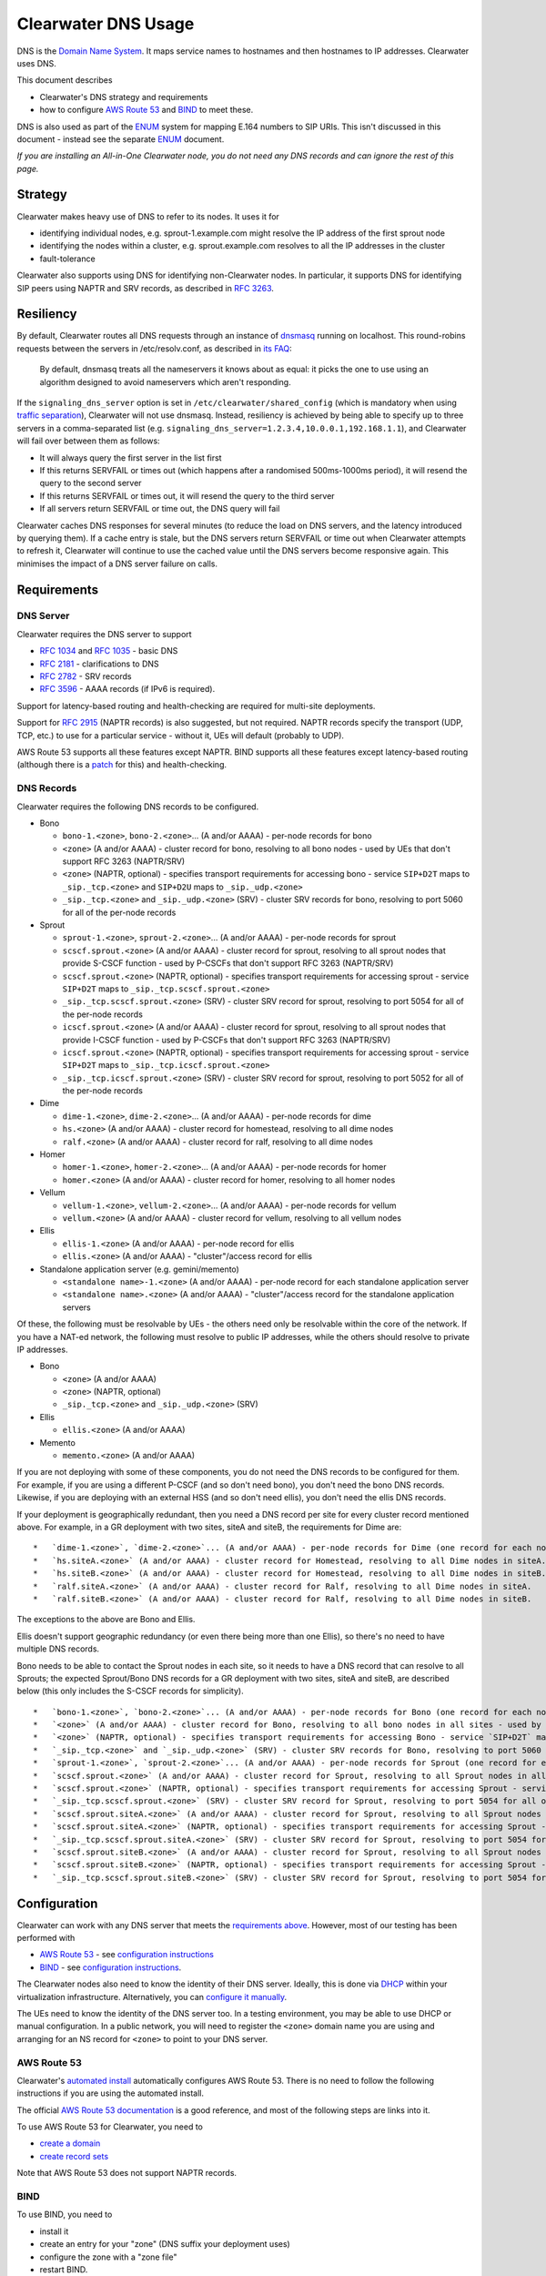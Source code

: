 Clearwater DNS Usage
====================

DNS is the `Domain Name System <http://en.wikipedia.org/wiki/DNS>`__. It
maps service names to hostnames and then hostnames to IP addresses.
Clearwater uses DNS.

This document describes

-  Clearwater's DNS strategy and requirements
-  how to configure `AWS Route 53 <http://aws.amazon.com/route53/>`__
   and `BIND <https://www.isc.org/downloads/bind/>`__ to meet these.

DNS is also used as part of the
`ENUM <http://tools.ietf.org/rfc/rfc6116.txt>`__ system for mapping
E.164 numbers to SIP URIs. This isn't discussed in this document -
instead see the separate `ENUM <ENUM.html>`__ document.

*If you are installing an All-in-One Clearwater node, you do not need
any DNS records and can ignore the rest of this page.*

Strategy
--------

Clearwater makes heavy use of DNS to refer to its nodes. It uses it for

-  identifying individual nodes, e.g. sprout-1.example.com might resolve
   the IP address of the first sprout node
-  identifying the nodes within a cluster, e.g. sprout.example.com
   resolves to all the IP addresses in the cluster
-  fault-tolerance

Clearwater also supports using DNS for identifying non-Clearwater nodes.
In particular, it supports DNS for identifying SIP peers using NAPTR and
SRV records, as described in `RFC
3263 <http://tools.ietf.org/rfc/rfc3263.txt>`__.

Resiliency
----------

By default, Clearwater routes all DNS requests through an instance of
`dnsmasq <http://www.thekelleys.org.uk/dnsmasq>`__ running on localhost.
This round-robins requests between the servers in /etc/resolv.conf, as
described in `its
FAQ <http://www.thekelleys.org.uk/dnsmasq/docs/FAQ>`__:

    By default, dnsmasq treats all the nameservers it knows about as
    equal: it picks the one to use using an algorithm designed to avoid
    nameservers which aren't responding.

If the ``signaling_dns_server`` option is set in
``/etc/clearwater/shared_config`` (which is mandatory when using
`traffic separation <Multiple_Network_Support.html>`__), Clearwater will
not use dnsmasq. Instead, resiliency is achieved by being able to
specify up to three servers in a comma-separated list (e.g.
``signaling_dns_server=1.2.3.4,10.0.0.1,192.168.1.1``), and Clearwater
will fail over between them as follows:

-  It will always query the first server in the list first
-  If this returns SERVFAIL or times out (which happens after a
   randomised 500ms-1000ms period), it will resend the query to the
   second server
-  If this returns SERVFAIL or times out, it will resend the query to
   the third server
-  If all servers return SERVFAIL or time out, the DNS query will fail

Clearwater caches DNS responses for several minutes (to reduce the load
on DNS servers, and the latency introduced by querying them). If a cache
entry is stale, but the DNS servers return SERVFAIL or time out when
Clearwater attempts to refresh it, Clearwater will continue to use the
cached value until the DNS servers become responsive again. This
minimises the impact of a DNS server failure on calls.

Requirements
------------

DNS Server
~~~~~~~~~~

Clearwater requires the DNS server to support

-  `RFC 1034 <http://tools.ietf.org/rfc/rfc1034.txt>`__ and `RFC
   1035 <http://tools.ietf.org/rfc/rfc1035.txt>`__ - basic DNS
-  `RFC 2181 <http://tools.ietf.org/rfc/rfc2181.txt>`__ - clarifications
   to DNS
-  `RFC 2782 <http://tools.ietf.org/rfc/rfc2782.txt>`__ - SRV records
-  `RFC 3596 <http://tools.ietf.org/rfc/rfc3596.txt>`__ - AAAA records
   (if IPv6 is required).

Support for latency-based routing and health-checking are required for
multi-site deployments.

Support for `RFC 2915 <http://tools.ietf.org/rfc/rfc2915.txt>`__ (NAPTR
records) is also suggested, but not required. NAPTR records specify the
transport (UDP, TCP, etc.) to use for a particular service - without it,
UEs will default (probably to UDP).

AWS Route 53 supports all these features except NAPTR. BIND supports all
these features except latency-based routing (although there is a
`patch <http://www.caraytech.com/geodns/>`__ for this) and
health-checking.

DNS Records
~~~~~~~~~~~

Clearwater requires the following DNS records to be configured.

-  Bono

   -  ``bono-1.<zone>``, ``bono-2.<zone>``... (A and/or AAAA) - per-node
      records for bono
   -  ``<zone>`` (A and/or AAAA) - cluster record for bono, resolving to
      all bono nodes - used by UEs that don't support RFC 3263
      (NAPTR/SRV)
   -  ``<zone>`` (NAPTR, optional) - specifies transport requirements
      for accessing bono - service ``SIP+D2T`` maps to
      ``_sip._tcp.<zone>`` and ``SIP+D2U`` maps to ``_sip._udp.<zone>``
   -  ``_sip._tcp.<zone>`` and ``_sip._udp.<zone>`` (SRV) - cluster SRV
      records for bono, resolving to port 5060 for all of the per-node
      records

-  Sprout

   -  ``sprout-1.<zone>``, ``sprout-2.<zone>``... (A and/or AAAA) -
      per-node records for sprout
   -  ``scscf.sprout.<zone>`` (A and/or AAAA) - cluster record for
      sprout, resolving to all sprout nodes that provide S-CSCF function
      - used by P-CSCFs that don't support RFC 3263 (NAPTR/SRV)
   -  ``scscf.sprout.<zone>`` (NAPTR, optional) - specifies transport
      requirements for accessing sprout - service ``SIP+D2T`` maps to
      ``_sip._tcp.scscf.sprout.<zone>``
   -  ``_sip._tcp.scscf.sprout.<zone>`` (SRV) - cluster SRV record for
      sprout, resolving to port 5054 for all of the per-node records
   -  ``icscf.sprout.<zone>`` (A and/or AAAA) - cluster record for
      sprout, resolving to all sprout nodes that provide I-CSCF function
      - used by P-CSCFs that don't support RFC 3263 (NAPTR/SRV)
   -  ``icscf.sprout.<zone>`` (NAPTR, optional) - specifies transport
      requirements for accessing sprout - service ``SIP+D2T`` maps to
      ``_sip._tcp.icscf.sprout.<zone>``
   -  ``_sip._tcp.icscf.sprout.<zone>`` (SRV) - cluster SRV record for
      sprout, resolving to port 5052 for all of the per-node records

-  Dime

   -  ``dime-1.<zone>``, ``dime-2.<zone>``... (A and/or AAAA) - per-node
      records for dime
   -  ``hs.<zone>`` (A and/or AAAA) - cluster record for homestead,
      resolving to all dime nodes
   -  ``ralf.<zone>`` (A and/or AAAA) - cluster record for ralf,
      resolving to all dime nodes

-  Homer

   -  ``homer-1.<zone>``, ``homer-2.<zone>``... (A and/or AAAA) -
      per-node records for homer
   -  ``homer.<zone>`` (A and/or AAAA) - cluster record for homer,
      resolving to all homer nodes

-  Vellum

   -  ``vellum-1.<zone>``, ``vellum-2.<zone>``... (A and/or AAAA) -
      per-node records for vellum
   -  ``vellum.<zone>`` (A and/or AAAA) - cluster record for vellum,
      resolving to all vellum nodes

-  Ellis

   -  ``ellis-1.<zone>`` (A and/or AAAA) - per-node record for ellis
   -  ``ellis.<zone>`` (A and/or AAAA) - "cluster"/access record for
      ellis

-  Standalone application server (e.g. gemini/memento)

   -  ``<standalone name>-1.<zone>`` (A and/or AAAA) - per-node record
      for each standalone application server
   -  ``<standalone name>.<zone>`` (A and/or AAAA) - "cluster"/access
      record for the standalone application servers

Of these, the following must be resolvable by UEs - the others need only
be resolvable within the core of the network. If you have a NAT-ed
network, the following must resolve to public IP addresses, while the
others should resolve to private IP addresses.

-  Bono

   -  ``<zone>`` (A and/or AAAA)
   -  ``<zone>`` (NAPTR, optional)
   -  ``_sip._tcp.<zone>`` and ``_sip._udp.<zone>`` (SRV)

-  Ellis

   -  ``ellis.<zone>`` (A and/or AAAA)

-  Memento

   -  ``memento.<zone>`` (A and/or AAAA)

If you are not deploying with some of these components, you do not need
the DNS records to be configured for them. For example, if you are using
a different P-CSCF (and so don't need bono), you don't need the bono DNS
records. Likewise, if you are deploying with an external HSS (and so
don't need ellis), you don't need the ellis DNS records.

If your deployment is geographically redundant, then you need a DNS
record per site for every cluster record mentioned above. For example,
in a GR deployment with two sites, siteA and siteB, the requirements for
Dime are:

::

    *   `dime-1.<zone>`, `dime-2.<zone>`... (A and/or AAAA) - per-node records for Dime (one record for each node in each site)
    *   `hs.siteA.<zone>` (A and/or AAAA) - cluster record for Homestead, resolving to all Dime nodes in siteA.
    *   `hs.siteB.<zone>` (A and/or AAAA) - cluster record for Homestead, resolving to all Dime nodes in siteB.
    *   `ralf.siteA.<zone>` (A and/or AAAA) - cluster record for Ralf, resolving to all Dime nodes in siteA.
    *   `ralf.siteB.<zone>` (A and/or AAAA) - cluster record for Ralf, resolving to all Dime nodes in siteB.

The exceptions to the above are Bono and Ellis.

Ellis doesn't support geographic redundancy (or even there being more
than one Ellis), so there's no need to have multiple DNS records.

Bono needs to be able to contact the Sprout nodes in each site, so it
needs to have a DNS record that can resolve to all Sprouts; the expected
Sprout/Bono DNS records for a GR deployment with two sites, siteA and
siteB, are described below (this only includes the S-CSCF records for
simplicity).

::

    *   `bono-1.<zone>`, `bono-2.<zone>`... (A and/or AAAA) - per-node records for Bono (one record for each node in each site)
    *   `<zone>` (A and/or AAAA) - cluster record for Bono, resolving to all bono nodes in all sites - used by UEs that don't support RFC 3263 (NAPTR/SRV)
    *   `<zone>` (NAPTR, optional) - specifies transport requirements for accessing Bono - service `SIP+D2T` maps to `_sip._tcp.<zone>` and `SIP+D2U` maps to `_sip._udp.<zone>`
    *   `_sip._tcp.<zone>` and `_sip._udp.<zone>` (SRV) - cluster SRV records for Bono, resolving to port 5060 for all of the per-node records
    *   `sprout-1.<zone>`, `sprout-2.<zone>`... (A and/or AAAA) - per-node records for Sprout (one record for each node in each site)
    *   `scscf.sprout.<zone>` (A and/or AAAA) - cluster record for Sprout, resolving to all Sprout nodes in all sites that provide S-CSCF function - used by P-CSCFs that don't support RFC 3263 (NAPTR/SRV)
    *   `scscf.sprout.<zone>` (NAPTR, optional) - specifies transport requirements for accessing Sprout - service `SIP+D2T` maps to `_sip._tcp.scscf.sprout.<zone>`
    *   `_sip._tcp.scscf.sprout.<zone>` (SRV) - cluster SRV record for Sprout, resolving to port 5054 for all of the per-node records
    *   `scscf.sprout.siteA.<zone>` (A and/or AAAA) - cluster record for Sprout, resolving to all Sprout nodes in siteA that provide S-CSCF function - used by P-CSCFs that don't support RFC 3263 (NAPTR/SRV)
    *   `scscf.sprout.siteA.<zone>` (NAPTR, optional) - specifies transport requirements for accessing Sprout - service `SIP+D2T` maps to `_sip._tcp.scscf.sprout.siteA.<zone>`
    *   `_sip._tcp.scscf.sprout.siteA.<zone>` (SRV) - cluster SRV record for Sprout, resolving to port 5054 for all of the per-node records in siteA
    *   `scscf.sprout.siteB.<zone>` (A and/or AAAA) - cluster record for Sprout, resolving to all Sprout nodes in siteB that provide S-CSCF function - used by P-CSCFs that don't support RFC 3263 (NAPTR/SRV)
    *   `scscf.sprout.siteB.<zone>` (NAPTR, optional) - specifies transport requirements for accessing Sprout - service `SIP+D2T` maps to `_sip._tcp.scscf.sprout.siteB.<zone>`
    *   `_sip._tcp.scscf.sprout.siteB.<zone>` (SRV) - cluster SRV record for Sprout, resolving to port 5054 for all of the per-node records in siteB

Configuration
-------------

Clearwater can work with any DNS server that meets the `requirements
above <#dns-server>`__. However, most of our testing has been performed
with

-  `AWS Route 53 <http://aws.amazon.com/route53/>`__ - see
   `configuration instructions <#aws-route-53>`__
-  `BIND <https://www.isc.org/downloads/bind/>`__ - see `configuration
   instructions <#bind>`__.

The Clearwater nodes also need to know the identity of their DNS server.
Ideally, this is done via `DHCP <http://en.wikipedia.org/wiki/DHCP>`__
within your virtualization infrastructure. Alternatively, you can
`configure it manually <#client-configuration>`__.

The UEs need to know the identity of the DNS server too. In a testing
environment, you may be able to use DHCP or manual configuration. In a
public network, you will need to register the ``<zone>`` domain name you
are using and arranging for an NS record for ``<zone>`` to point to your
DNS server.

AWS Route 53
~~~~~~~~~~~~

Clearwater's `automated install <Automated_Install.html>`__ automatically
configures AWS Route 53. There is no need to follow the following
instructions if you are using the automated install.

The official `AWS Route 53
documentation <http://docs.aws.amazon.com/Route53/latest/DeveloperGuide/Welcome.html>`__
is a good reference, and most of the following steps are links into it.

To use AWS Route 53 for Clearwater, you need to

-  `create a
   domain <http://docs.aws.amazon.com/Route53/latest/DeveloperGuide/CreatingNewDNS.html>`__
-  `create record
   sets <http://docs.aws.amazon.com/Route53/latest/DeveloperGuide/RRSchanges_console.html>`__

Note that AWS Route 53 does not support NAPTR records.

BIND
~~~~

To use BIND, you need to

-  install it
-  create an entry for your "zone" (DNS suffix your deployment uses)
-  configure the zone with a "zone file"
-  restart BIND.

Note that BIND does not support latency-based routing or
health-checking.

Installation
^^^^^^^^^^^^

To install BIND on Ubuntu, issue ``sudo apt-get install bind9``.

Creating Zone Entry
^^^^^^^^^^^^^^^^^^^

To create an entry for your zone, edit the
``/etc/bind/named.conf.local`` file to add a line of the following form,
replacing ``<zone>`` with your zone name.

::

    zone "<zone>" IN { type master; file "/etc/bind/db.<zone>"; };

Configuring Zone
^^^^^^^^^^^^^^^^

Zones are configured through "zone files" (defined in `RFC
1034 <http://tools.ietf.org/rfc/rfc1034.txt>`__ and `RFC
1035 <http://tools.ietf.org/rfc/rfc1035.txt>`__).

If you followed the instructions above, the zone file for your zone is
at ``/etc/bind/db.<zone>``.

For Clearwater, you should be able to adapt the following example zone
file by correcting the IP addresses and duplicating (or removing)
entries where you have more (or fewer) than 2 nodes in each tier.

::

    $TTL 5m ; Default TTL

    ; SOA, NS and A record for DNS server itself
    @                 3600 IN SOA  ns admin ( 2014010800 ; Serial
                                              3600       ; Refresh
                                              3600       ; Retry
                                              3600       ; Expire
                                              300 )      ; Minimum TTL
    @                 3600 IN NS   ns
    ns                3600 IN A    1.0.0.1 ; IPv4 address of BIND server
    ns                3600 IN AAAA 1::1    ; IPv6 address of BIND server

    ; bono
    ; ====
    ;
    ; Per-node records - not required to have both IPv4 and IPv6 records
    bono-1                 IN A     2.0.0.1
    bono-2                 IN A     2.0.0.2
    bono-1                 IN AAAA  2::1
    bono-2                 IN AAAA  2::2
    ;
    ; Cluster A and AAAA records - UEs that don't support RFC 3263 will simply
    ; resolve the A or AAAA records and pick randomly from this set of addresses.
    @                      IN A     2.0.0.1
    @                      IN A     2.0.0.2
    @                      IN AAAA  2::1
    @                      IN AAAA  2::2
    ;
    ; NAPTR and SRV records - these indicate a preference for TCP and then resolve
    ; to port 5060 on the per-node records defined above.
    @                      IN NAPTR 1 1 "S" "SIP+D2T" "" _sip._tcp
    @                      IN NAPTR 2 1 "S" "SIP+D2U" "" _sip._udp
    _sip._tcp              IN SRV   0 0 5060 bono-1
    _sip._tcp              IN SRV   0 0 5060 bono-2
    _sip._udp              IN SRV   0 0 5060 bono-1
    _sip._udp              IN SRV   0 0 5060 bono-2

    ; sprout
    ; ======
    ;
    ; Per-node records - not required to have both IPv4 and IPv6 records
    sprout-1               IN A     3.0.0.1
    sprout-2               IN A     3.0.0.2
    sprout-1               IN AAAA  3::1
    sprout-2               IN AAAA  3::2
    ;
    ; Cluster A and AAAA records - P-CSCFs that don't support RFC 3263 will simply
    ; resolve the A or AAAA records and pick randomly from this set of addresses.
    sprout                 IN A     3.0.0.1
    sprout                 IN A     3.0.0.2
    sprout                 IN AAAA  3::1
    sprout                 IN AAAA  3::2
    ;
    ; Cluster A and AAAA records - P-CSCFs that don't support RFC 3263 will simply
    ; resolve the A or AAAA records and pick randomly from this set of addresses.
    scscf.sprout           IN A     3.0.0.1
    scscf.sprout           IN A     3.0.0.2
    scscf.sprout           IN AAAA  3::1
    scscf.sprout           IN AAAA  3::2
    ;
    ; NAPTR and SRV records - these indicate TCP support only and then resolve
    ; to port 5054 on the per-node records defined above.
    sprout                 IN NAPTR 1 1 "S" "SIP+D2T" "" _sip._tcp.sprout
    _sip._tcp.sprout       IN SRV   0 0 5054 sprout-1
    _sip._tcp.sprout       IN SRV   0 0 5054 sprout-2
    ;
    ; NAPTR and SRV records for S-CSCF - these indicate TCP support only and
    ; then resolve to port 5054 on the per-node records defined above.
    scscf.sprout           IN NAPTR 1 1 "S" "SIP+D2T" "" _sip._tcp.scscf.sprout
    _sip._tcp.scscf.sprout IN SRV   0 0 5054 sprout-1
    _sip._tcp.scscf.sprout IN SRV   0 0 5054 sprout-2
    ;
    ; Cluster A and AAAA records - P-CSCFs that don't support RFC 3263 will simply
    ; resolve the A or AAAA records and pick randomly from this set of addresses.
    icscf.sprout           IN A     3.0.0.1
    icscf.sprout           IN A     3.0.0.2
    icscf.sprout           IN AAAA  3::1
    icscf.sprout           IN AAAA  3::2
    ;
    ; NAPTR and SRV records for I-CSCF - these indicate TCP support only and
    ; then resolve to port 5052 on the per-node records defined above.
    icscf.sprout           IN NAPTR 1 1 "S" "SIP+D2T" "" _sip._tcp.icscf.sprout
    _sip._tcp.icscf.sprout IN SRV   0 0 5052 sprout-1
    _sip._tcp.icscf.sprout IN SRV   0 0 5052 sprout-2

    ; dime
    ; =========
    ;
    ; Per-node records - not required to have both IPv4 and IPv6 records
    dime-1                 IN A     4.0.0.1
    dime-2                 IN A     4.0.0.2
    dime-1                 IN AAAA  4::1
    dime-2                 IN AAAA  4::2
    ;
    ; Cluster A and AAAA records - sprout, bono and ellis pick randomly from these.
    hs                     IN A     4.0.0.1
    hs                     IN A     4.0.0.2
    hs                     IN AAAA  4::1
    hs                     IN AAAA  4::2
    ralf                   IN A     4.0.0.1
    ralf                   IN A     4.0.0.2
    ralf                   IN AAAA  4::1
    ralf                   IN AAAA  4::2
    ;
    ; (No need for NAPTR or SRV records as dime doesn't handle SIP traffic.)

    ; homer
    ; =====
    ;
    ; Per-node records - not required to have both IPv4 and IPv6 records
    homer-1                IN A     5.0.0.1
    homer-2                IN A     5.0.0.2
    homer-1                IN AAAA  5::1
    homer-2                IN AAAA  5::2
    ;
    ; Cluster A and AAAA records - sprout picks randomly from these.
    homer                  IN A     5.0.0.1
    homer                  IN A     5.0.0.2
    homer                  IN AAAA  5::1
    homer                  IN AAAA  5::2
    ;
    ; (No need for NAPTR or SRV records as homer doesn't handle SIP traffic.)

    ; vellum
    ; =====
    ;
    ; Per-node records - not required to have both IPv4 and IPv6 records
    vellum-1               IN A     6.0.0.1
    vellum-2               IN A     6.0.0.2
    vellum-1               IN AAAA  6::1
    vellum-2               IN AAAA  6::2
    ;
    ; Cluster A and AAAA records - sprout, homer and dime pick randomly from these.
    vellum                 IN A     6.0.0.1
    vellum                 IN A     6.0.0.2
    vellum                 IN AAAA  6::1
    vellum                 IN AAAA  6::2
    ;
    ; (No need for NAPTR or SRV records as vellum doesn't handle SIP traffic.)

    ; ellis
    ; =====
    ;
    ; ellis is not clustered, so there's only ever one node.
    ;
    ; Per-node record - not required to have both IPv4 and IPv6 records
    ellis-1                IN A     7.0.0.1
    ellis-1                IN AAAA  7::1
    ;
    ; "Cluster"/access A and AAAA record
    ellis                  IN A     7.0.0.1
    ellis                  IN AAAA  7::1

Restarting
^^^^^^^^^^

To restart BIND, issue ``sudo service bind9 restart``. Check
/var/log/syslog for any error messages.

Client Configuration
~~~~~~~~~~~~~~~~~~~~

Clearwater nodes need to know the identity of their DNS server. Ideally,
this is achieved through DHCP. There are two main situations in which it
might need to be configured manually.

-  When DNS configuration is not provided via DHCP.
-  When incorrect DNS configuration is provided via DHCP.

Either way, you must

-  create an ``/etc/dnsmasq.resolv.conf`` file containing the desired
   DNS configuration (probably just the single line
   ``nameserver <IP address>``)
-  add ``RESOLV_CONF=/etc/dnsmasq.resolv.conf`` to
   ``/etc/default/dnsmasq``
-  run ``service dnsmasq restart``.

(As background,
`dnsmasq <http://www.thekelleys.org.uk/dnsmasq/doc.html>`__ is a DNS
forwarder that runs on each Clearwater node to act as a cache. Local
processes look in ``/etc/resolv.conf`` for DNS configuration, and this
points them to localhost, where dnsmasq runs. In turn, dnsmasq takes its
configuration from ``/etc/dnsmasq.resolv.conf``. By default, dnsmasq
would use ``/var/run/dnsmasq/resolv.conf``, but this is controlled by
DHCP.)

IPv6 AAAA DNS lookups
~~~~~~~~~~~~~~~~~~~~~

Clearwater can be installed on an IPv4-only system, an IPv6-only system,
or a system with both IPv4 and IPv6 addresses (though the Clearwater
software does not use both IPv4 and IPv6 at the same time).

Normally, systems with both IPv4 and IPv6 addresses will prefer IPv6,
performing AAAA lookups first and only trying an A record lookup if that
fails. This may cause problems (or be inefficient) if you know that all
your Clearwater DNS records are A records.

In this case, you can configure a preference for A lookups by editing
``/etc/gai.conf`` and commenting out the line
``precedence ::ffff:0:0/96 100`` (as described at
http://askubuntu.com/questions/32298/prefer-a-ipv4-dns-lookups-before-aaaaipv6-lookups).
